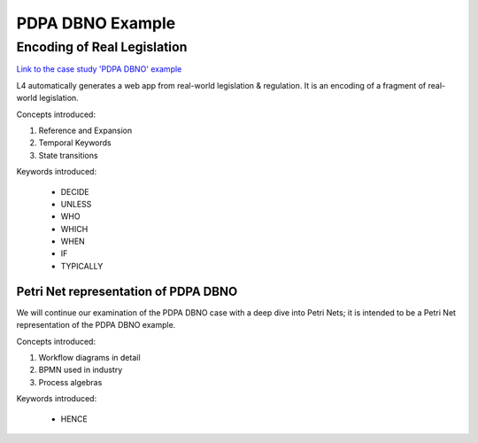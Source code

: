 #################
PDPA DBNO Example
#################

============================
Encoding of Real Legislation
============================

`Link to the case study 'PDPA DBNO' example <https://docs.google.com/spreadsheets/d/1leBCZhgDsn-Abg2H_OINGGv-8Gpf9mzuX1RR56v0Sss/edit?pli=1#gid=1779650637>`_

L4 automatically generates a web app from real-world legislation & regulation. It is an encoding of a fragment of real-world legislation.

Concepts introduced:

1. Reference and Expansion

2. Temporal Keywords

3. State transitions

Keywords introduced:

    - DECIDE
    - UNLESS
    - WHO
    - WHICH
    - WHEN
    - IF
    - TYPICALLY

~~~~~~~~~~~~~~~~~~~~~~~~~~~~~~~~~~~~~
Petri Net representation of PDPA DBNO
~~~~~~~~~~~~~~~~~~~~~~~~~~~~~~~~~~~~~

We will continue our examination of the PDPA DBNO case with a deep dive into Petri Nets; it is intended to be a Petri Net representation of the PDPA DBNO example.

Concepts introduced:

1. Workflow diagrams in detail

2. BPMN used in industry

3. Process algebras

Keywords introduced:

    - HENCE